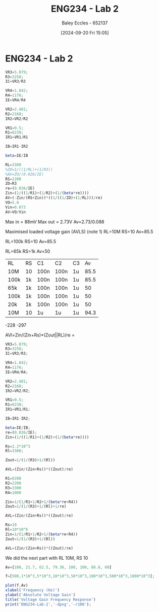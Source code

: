 :PROPERTIES:
:ID:       82c97c76-8b78-4d6b-b029-b3d1d7994a64
:END:
#+title: ENG234 - Lab 2
#+date: [2024-09-20 Fri 15:05]
#+AUTHOR: Baley Eccles - 652137
#+STARTUP: latexpreview

* ENG234 - Lab 2

#+BEGIN_SRC octave :exports code :results output :session a
VR3=5.079;
R3=3258;
IC=VR3/R3

VR4=1.842;
R4=1176;
IE=VR4/R4

VR2=2.481;
R2=2168;
IR2=VR2/R2

VR1=9.5;
R1=8230;
IR1=VR1/R1

IB=IR1-IR2

beta=IE/IB

#+END_SRC

#+RESULTS:
: IC = 1.5589e-03
: IE = 1.5663e-03
: IR2 = 1.1444e-03
: IR1 = 1.1543e-03
: IB = 9.9408e-06
: beta = 157.57


#+BEGIN_SRC octave :exports code :results output :session a
RL=3300
%ZO=1/((1/RL)+(1/R3))
%AV=ZO/(0.026/IE)
RS=2200
ZO=R3
re=(0.026/IE)
Zin=(1/((1/R1)+(1/R2)+(1/(beta*re))))
AV=(-Zin/(RS+Zin))*((1/((1/ZO)+(1/RL)))/re)
VO=5.0
Vin=0.073
AV=VO/Vin
#+END_SRC

#+RESULTS:
: RL = 3300
: RS = 2200
: ZO = 3258
: re = 16.599
: Zin = 1036.2
: AV = -31.623
: VO = 5
: Vin = 0.073000
: AV = 68.493



Max in = 88mV
Max out = 2.73V
Av=2.73/0.088


Maximised loaded voltage gain (AVLS) (note 1)
RL=10M
RS=10
Av=85.5

RL=100k
RS=10
Av=85.5

RL=65k
RS=1k
Av=50
| RL   | RS | C1   | C2   | C3 |   Av |
| 10M  | 10 | 100n | 100n | 1u | 85.5 |
| 100k | 1k | 100n | 100n | 1u | 85.5 |
| 65k  | 1k | 100n | 100n | 1u |   50 |
| 100k | 1k | 100n | 100n | 1u |   50 |
| 20k  | 1k | 100n | 100n | 1u |   50 |
| 10M  | 10 | 1u   | 1u   | 1u | 94.3 |


-228
-297

AVl=Zin/(Zin+Rs)*(Zout||RL)/re
=
#+BEGIN_SRC octave :exports code :results output :session a
VR3=5.079;
R3=3258;
IC=VR3/R3;

VR4=1.842;
R4=1176;
IE=VR4/R4;

VR2=2.481;
R2=2168;
IR2=VR2/R2;

VR1=9.5;
R1=8230;
IR1=VR1/R1;

IB=IR1-IR2;

beta=IE/IB;
re=(0.026/IE);
Zin=(1/((1/R1)+(1/R2)+(1/(beta*re))))

Rs=2.2*10^3
Rl=3300;

Zout=1/(1/(R3)+1/(Rl))

AVL=(Zin/(Zin+Rs))*((Zout)/re)

R1=8200
R2=2200
R3=3300
R4=1000

Zin=1/(1/R1+1/R2+1/(beta*re+R4))
Zout=1/(1/(R3)+1/(Rl)+1/re)

AVL=(Zin/(Zin+Rs))*((Zout)/re)

Rs=10
Rl=10*10^6
Zin=1/(1/R1+1/R2+1/(beta*re+R4))
Zout=1/(1/(R3)+1/(Rl))

AVL=(Zin/(Zin+Rs))*((Zout)/re)
#+END_SRC

#+RESULTS:
#+begin_example
Zin = 1036.2
Rs = 2200
Zout = 1639.4
AVL = 31.623
R1 = 8200
R2 = 2200
R3 = 3300
R4 = 1000
Zin = 1172.2
Zout = 16.434
AVL = 0.3441
Rs = 10
Rl = 1.0000e+07
Zin = 1172.2
Zout = 3298.9
AVL = 197.06
#+end_example

We did the next part with RL 10M, RS 10


#+BEGIN_SRC octave :exports code :results output :session a
Av=[108, 21.7, 62.5, 79.36, 100, 100, 86.8, 60]

f=[500,1*10^3,5*10^3,10*10^3,50*10^3,100*10^3,500*10^3,1000*10^3];

plot(f,Av)
xlabel('Frequency (Hz)')
ylabel('Absolute Voltage Gain')
title('Voltage Gain Frequency Response')
print('ENG234-Lab-2','-dpng','-r100');
#+END_SRC

#+RESULTS:
: Av =
:
:    108.000    21.700    62.500    79.360   100.000   100.000    86.800    60.000
